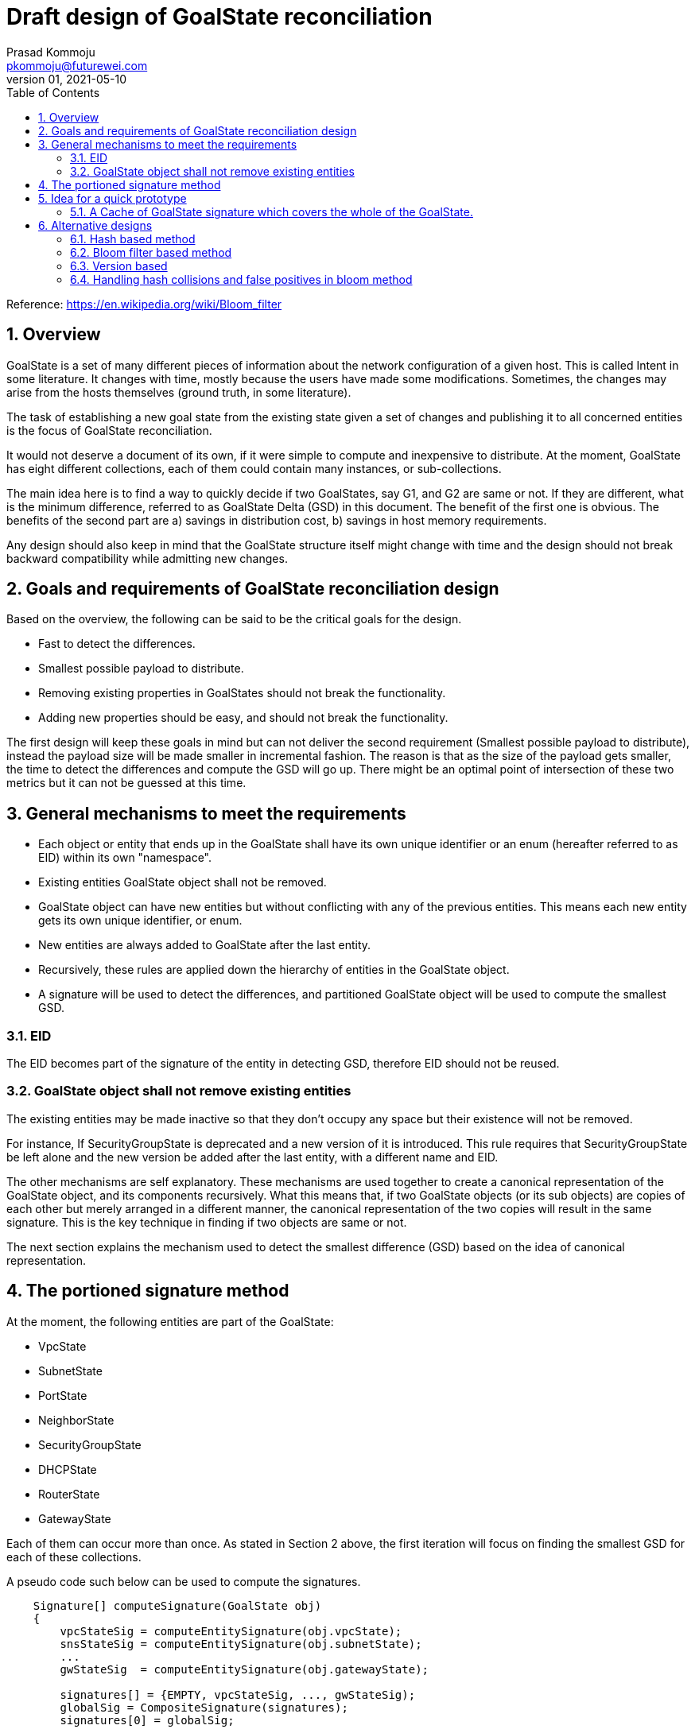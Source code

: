 = Draft design of GoalState reconciliation
Prasad Kommoju <pkommoju@futurewei.com>
v.01, 2021-05-10
:toc: right
:sectnums:
Reference: https://en.wikipedia.org/wiki/Bloom_filter

== Overview
GoalState is a set of many different pieces of information about the network configuration of a given host. This is called Intent in some literature. It changes with time, mostly because the users have made some modifications. Sometimes, the changes may arise from the hosts themselves (ground truth, in some literature).

The task of establishing a new goal state from the existing state given a set of changes and publishing it to all concerned entities is the focus of GoalState reconciliation.

It would not deserve a document of its own, if it were simple to compute and inexpensive to distribute. At the moment, GoalState has eight different collections, each of them could contain many instances, or sub-collections.

The main idea here is to find a way to quickly decide if two GoalStates, say G1, and G2 are same or not. If they are different, what is the minimum difference, referred to as GoalState Delta (GSD) in this document. The benefit of the first one is obvious. The benefits of the second part are a) savings in distribution cost, b) savings in host memory requirements.

Any design should also keep in mind that the GoalState structure itself might change with time and the design should not break backward compatibility while admitting new changes.

== Goals and requirements of GoalState reconciliation design
Based on the overview, the following can be said to be the critical goals for the design.

* Fast to detect the differences.
* Smallest possible payload to distribute.
* Removing existing properties in GoalStates should not break the functionality.
* Adding new properties should be easy, and should not break the functionality.

The first design will keep these goals in mind but can not deliver the second requirement (Smallest possible payload to distribute), instead the payload size will be made smaller in incremental fashion. The reason is that as the size of the payload gets smaller, the time to detect the differences and compute the GSD will go up. There might be an optimal point of intersection of these two metrics but it can not be guessed at this time.

== General mechanisms to meet the requirements
* Each object or entity that ends up in the GoalState shall have its own unique identifier or an enum (hereafter referred to as EID) within its own "namespace".
* Existing entities GoalState object shall not be removed.
* GoalState object can have new entities but without conflicting with any of the previous entities. This means each new entity gets its own unique identifier, or enum.
* New entities are always added to GoalState after the last entity.
* Recursively, these rules are applied down the hierarchy of entities in the GoalState object.
* A signature will be used to detect the differences, and partitioned GoalState object will be used to compute the smallest GSD.

=== EID
The EID becomes part of the signature of the entity in detecting GSD, therefore EID should not be reused.

=== GoalState object shall not remove existing entities
The existing entities may be made inactive so that they don't occupy any space but their existence will not be removed.

For instance, If SecurityGroupState is deprecated and a new version of it is introduced. This rule requires that SecurityGroupState be left alone and the new version be added after the last entity, with a different name and EID.

The other mechanisms are self explanatory. These mechanisms are used together to create a canonical representation of the GoalState object, and its components recursively. What this means that, if two GoalState objects (or its sub objects) are copies of each other but merely arranged in a different manner, the canonical representation of the two copies will result in the same signature. This is the key technique in finding if two objects are same or not.

The next section explains the mechanism used to detect the smallest difference (GSD) based on the idea of canonical representation.

== The portioned signature method
At the moment, the following entities are part of the GoalState:

* VpcState 
* SubnetState
* PortState
* NeighborState
* SecurityGroupState
* DHCPState
* RouterState
* GatewayState

Each of them can occur more than once. As stated in Section 2 above, the first iteration will focus on finding the smallest GSD for each of these collections.

A pseudo code such below can be used to compute the signatures.
[source,]
----

    Signature[] computeSignature(GoalState obj)
    {
        vpcStateSig = computeEntitySignature(obj.vpcState);
        snsStateSig = computeEntitySignature(obj.subnetState);
        ...
        gwStateSig  = computeEntitySignature(obj.gatewayState);
        
        signatures[] = {EMPTY, vpcStateSig, ..., gwStateSig);
        globalSig = CompositeSignature(signatures);
        signatures[0] = globalSig;
        
        return signatures;
    }
----

computeEntitySignature will descend down the object hierarchy and return a signature for the canonical representation of the input object.

computeSignature will itself return a global signature for the whole GoalState, and the signatures of individual sub-objects of the GoalState.

Given global signature GSIG1 and GSIG2 of GoalStates GS1 and GS2, it is possible to assert if GS1 and GS2 are same are different. if they are same, then there is no need to compute the smallest delta, the GSD.

If GSIG1 and GSIG2 are different, the GSD is the set of all sub-objects in GS1 and GS2 which have a different signature (vpcStateSig, snsStateSig etc.,).


== Idea for a quick prototype

A quick prototype can be brought up using the hashCode() method rather than waiting for adding the signature creation method down the hierarchy. This will still require some new code to be written, but the effort is expected to be smaller than the eventual signature based method. There will have to be a wrapper around hashCode method to handle objects which have sub-objects on so on.

New caches needed:

=== A Cache of GoalState signature which covers the whole of the GoalState.
This will contain the GS signature, and an object containing the GS, along with signatures for all components contained in that GS.

At a high level, the following new classes and cache are needed.

[source,]
----
class VpcSign
{
    String      vpcSign;
    VpcState    vpsState;
}

class SubnetSign
{
    String      snSign;
    SubnetState snState;
}

class PortStateSign
{
    String      ptSign;
    PortState   ptState;
}

class NeighborState
{
    String          nbSign;
    NeighborState   nbState;
}

class SecurityGroupState
{
    String              sgSign;
    SecurityGroupState  sgState;
}

class DHCPState
{
    String      dhSign;
    DHCPState   dhState;
}

class RouterState
{
    String      rtSign;
    RouterState rtState;
}

class GatewayState
{
    String          gwSign;
    GatewayState    gwState;
}

class GoalStateSignatureCache
{
    Map<String /* gsSign */, GoalState> gsSignCache;
    ...
}

----

[source,]
----
// Add a getSignature method to each sub object of GoalState
// and its subobjects.
class GoalState
{
    ...
    // Create Signture for the entire GoalState object
    public Signature getSignature()
    {
        // get Signature of each sub object and fill them
        // into sigs, visitor pattern?
        Signature[] sigs;
        foreach (s : subobjects)
            sigs.append(s.getSignature());
        // visitor pattern?
        Signtaure sig = combineSig(sigs);
        return sig;
    }
    ...
}

// Some leaf class in the hierarchy rooted at GoalState object
class GoalStateLeafClass
{
    ...
    public Signature getSignature()
    {
        Signature sig = data.hashCode();
        return sig;
    }
    ...
}
----

== Alternative designs
Instead of the top down approach described in the previous section, a bottom up approach can be used to build the GSD without the use of signatures.

At the bottom (leaf node object) GS will be simple object containing only atomic values, or a simple object with one or more arrays of atomic values.

There are two alternatives, not mutually exclusive.

=== Hash based method
This is the traditional method. Old Goal State components are hashed into a hash table and the corresponding components from the new Goal state are probed. If a match is not found, that component is added to the GSD. If a match is found, then a value comparison is done to rule out hash collision. 
While this method is fast and accurate, for large objects, it will require proportionally large amount of memory.

=== Bloom filter based method
Bloom filter is a probabilistic data structure which answers the question of "does this element existing in the set" with "Definitely absent" or "Probably present" (False positive). The ratio of false positives can be made smaller by using more memory. The space and time requirements of bloom filter are constant, space dependent only on the ratio of false positives.

There are many variations of bloom filter

At a high level, the following algorithms illustrate using Hash and Bloom methods together.

=== Version based
It seems there is a "version" construct in the GS objects which will be different in two GS if one is a modified version of the other. It is not clear if this construct is present in all sub-objects of GS, and their sub-objects. If in fact, it turns out that, this construct is present in the entire hierarchy of objects rooted in GS, then this will be used to detect if the GS differ since this will be faster than any of the proposed methods.

Computing the actual delta itself will have to use Hash, bloom, or a combination as described in the following sections.

[source,]
----
/**
* Returns the method to use, given two similar (Comparable) Objects.
*/
selectMethod(Obj1, Obj2) {
    if (sizeof(Obj1) > THRESHOLD)
        return BLOOM;
    if (sizeof(Obj2) > THRESHOLD)
        return BLOOM;

    return HASH;
}

bloomDelta(oldSet, newSet) {
    bloom = {};
    delta = {};

    foreach (a in oldSet.arrayOfObj) {
        foreach (e in a) {
            bloom.add(e);
        }
    }

    /**
    * This is done for each member, loop is for
    * brevity.
    */
    foreach (e in oldSet.simpleObj) {
        bloom.add(e);
    }

    foreach (a in newSet.arrayOfObj) {
        foreach (e in a) {
            if (bloom.probe(e) == ABSENT) {
                delta.add(e);
        }
    }

    /**
    * This is done for each member, loop is for
    * brevity.
    */
    foreach (e in oldSet.simpleObj) {
        if (bloom.probe(e) == ABSENT) {
             delta.add(e);
        }
    }

    return delta;
}

hashDelta(oldSet, newSet) {
    hash = {};
    delta = {};

    foreach (a in oldSet.arrayOfObj) {
        foreach (e in a) {
            hash.add(e);
        }
    }

    /**
    * This is done for each member, loop is for
    * brevity.
    */
    foreach (e in oldSet.simpleObj) {
        hash.add(e);
    }

    foreach (a in newSet.arrayOfObj) {
        foreach (e in a) {
            if (bloom.probe(e) == ABSENT) {
                delta.add(e);
        }
    }

    /**
    * This is done for each member, loop is for
    * brevity.
    */
    foreach (e in oldSet.simpleObj) {
        if (bloom.probe(e) == ABSENT) {
             delta.add(e);
        }
    }

    return delta;
}

/**
* Given two comparable objects (oldSet and newSet), find the delta
* as elements in newSet which are not present in oldSet.
*/
computeDelta(oldSet, newSet) {
    if (selectMethod(oldSet, newSet) == BLOOM)
        return bloomDelta(oldSet, newSet);
    else
        return hashDelta(oldSet, newSet);
}
----

All the algorithms shown above may indicate that there is a generic version of each which works on any object but that is not really the case. They will have to be specific (virtual methods) for each type/class which is part of GS in the hierarchy.

=== Handling hash collisions and false positives in bloom method
An obvious omission in the algorithms is the case when a probe finds a match. In hashDelta method, it is easy to compare the values to resolve a possible false positive due to hash collision.

In case of bloomDelta this value comparison is not a possibility because they are not part of the bloom filter.

One solution would be to keep the false positive rate very low, say 0.0001, then the number of false positives will be less than 100 for every million objects. So, in 100 out of 1M cases we may end up pushing or pulling down a full GS.

